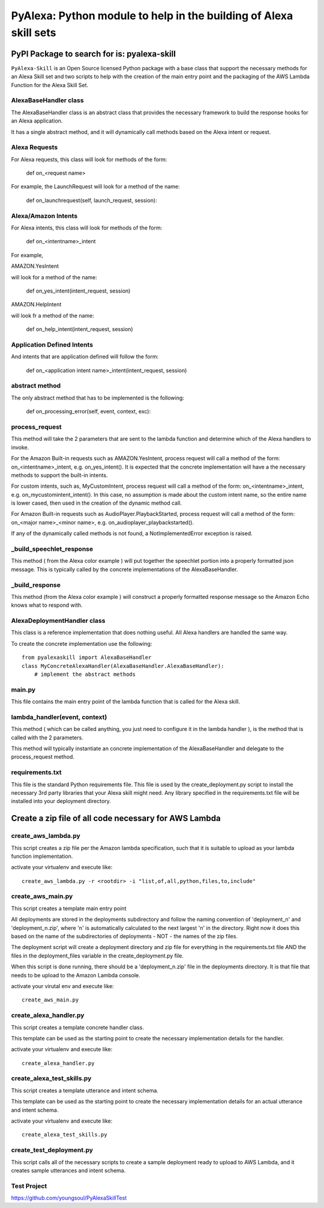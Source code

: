 ==================================================================
PyAlexa: Python module to help in the building of Alexa skill sets
==================================================================

PyPI Package to search for is: pyalexa-skill
============================================


``PyAlexa-Skill`` is an Open Source licensed Python package with a base class that support the necessary methods for an Alexa
Skill set and two scripts to help with the creation of the main entry point and the packaging
of the AWS Lambda Function for the Alexa Skill Set.


AlexaBaseHandler class
----------------------

The AlexaBaseHandler class is an abstract class that provides the necessary
framework to build the response hooks for an Alexa application.

It has a single abstract method, and it will dynamically call methods based on the
Alexa intent or request.

Alexa Requests
--------------
For Alexa requests, this class will look for methods of the form:

    def on_<request name>

For example, the LaunchRequest will look for a method of the name:

    def on_launchrequest(self, launch_request, session):

Alexa/Amazon Intents
--------------------
For Alexa intents, this class will look for methods of the form:

    def on_<intentname>_intent

For example,

AMAZON.YesIntent

will look for a method of the name:

    def on_yes_intent(intent_request, session)

AMAZON.HelpIntent

will look fr a method of the name:

    def on_help_intent(intent_request, session)

Application Defined Intents
---------------------------

And intents that are application defined will follow the form:

    def on_<application intent name>_intent(intent_request, session)


abstract method
---------------
The only abstract method that has to be implemented is the following:


    def on_processing_error(self, event, context, exc):



process_request
---------------
This method will take the 2 parameters that are sent to the lambda function
and determine which of the Alexa handlers to invoke.

For the Amazon Built-in requests such as AMAZON.YesIntent, process request will
call a method of the form:  on_<intentname>_intent, e.g. on_yes_intent().  It is expected
that the concrete implementation will have a the necessary methods to support the
built-in intents.

For custom intents, such as, MyCustomIntent, process request will
call a method of the form:  on_<intentname>_intent, e.g. on_mycustomintent_intent().
In this case, no assumption is made about the custom intent name, so the entire
name is lower cased, then used in the creation of the dynamic method call.

For Amazon Built-in requests such as AudioPlayer.PlaybackStarted, process request will
call a method of the form:  on_<major name>_<minor name>, e.g.
on_audioplayer_playbackstarted().

If any of the dynamically called methods is not found, a NotImplementedError exception
is raised.

_build_speechlet_response
-------------------------
This method ( from the Alexa color example ) will put together the speechlet portion
into a properly formatted json message.  This is typically called by the
concrete implementations of the AlexaBaseHandler.

_build_response
---------------
This method (from the Alexa color example ) will construct a properly formatted
response message so the Amazon Echo knows what to respond with.

AlexaDeploymentHandler class
----------------------------
This class is a reference implementation that does nothing useful.  All Alexa
handlers are handled the same way.

To create the concrete implementation use the following: ::

  from pyalexaskill import AlexaBaseHandler
  class MyConcreteAlexaHandler(AlexaBaseHandler.AlexaBaseHandler):
      # implement the abstract methods

main.py
-------
This file contains the main entry point of the lambda function that is called
for the Alexa skill.

lambda_handler(event, context)
------------------------------
This method ( which can be called anything, you just need to configure it in
the lambda handler ), is the method that is called with the 2 parameters.

This method will typically instantiate an concrete implementation of the
AlexaBaseHandler and delegate to the process_request method.

requirements.txt
----------------
This file is the standard Python requirements file.  This file is used by the
create_deployment.py script to install the necessary 3rd party libraries that
your Alexa skill might need.  Any library specified in the requirements.txt
file will be installed into your deployment directory.

Create a zip file of all code necessary for AWS Lambda
======================================================

create_aws_lambda.py
--------------------
This script creates a zip file per the Amazon lambda specification, such that
it is suitable to upload as your lambda function implementation.

activate your virtualenv and execute like: ::

  create_aws_lambda.py -r <rootdir> -i "list,of,all,python,files,to,include"


create_aws_main.py
------------------
This script creates a template main entry point

All deployments are stored in the deployments subdirectory and follow the naming
convention of 'deployment_n' and 'deployment_n.zip', where 'n' is automatically
calculated to the next largest 'n' in the directory.  Right now it does this
based on the name of the subdirectories of deployments - NOT - the names of
the zip files.

The deployment script will create a deployment directory and zip file for
everything in the requirements.txt file AND the files in the deployment_files
variable in the create_deployment.py file.

When this script is done running, there should be a 'deployment_n.zip' file in the deployments directory.
It is that file that needs to be upload to the Amazon Lambda console.

activate your virutal env and execute like: ::

    create_aws_main.py


create_alexa_handler.py
-----------------------
This script creates a template concrete handler class.

This template can be used as the starting point to create the necessary implementation
details for the handler.

activate your virtualenv and execute like: ::

    create_alexa_handler.py


create_alexa_test_skills.py
---------------------------
This script creates a template utterance and intent schema.

This template can be used as the starting point to create the necessary implementation
details for an actual utterance and intent schema.

activate your virtualenv and execute like: ::

    create_alexa_test_skills.py


create_test_deployment.py
-------------------------
This script calls all of the necessary scripts to create a sample deployment ready to
upload to AWS Lambda, and it creates sample utterances and intent schema.


Test Project
------------
https://github.com/youngsoul/PyAlexaSkillTest
